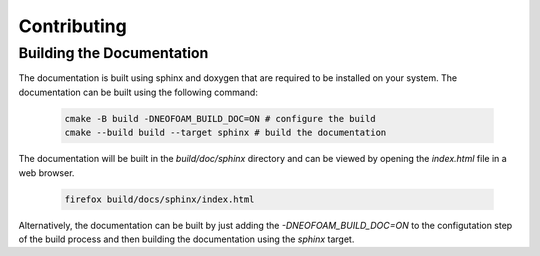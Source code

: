 Contributing
^^^^^^^^^^^^

Building the Documentation
""""""""""""""""""""""""""

The documentation is built using sphinx and doxygen that are required to be installed on your system. The documentation can be built using the following command:

   .. code-block:: bash 

    cmake -B build -DNEOFOAM_BUILD_DOC=ON # configure the build
    cmake --build build --target sphinx # build the documentation

The documentation will be built in the `build/doc/sphinx` directory and can be viewed by opening the `index.html` file in a web browser.

   .. code-block:: bash 

    firefox build/docs/sphinx/index.html

Alternatively, the documentation can be built by just adding the `-DNEOFOAM_BUILD_DOC=ON` to the configutation step of the build process and then building the documentation using the `sphinx` target.